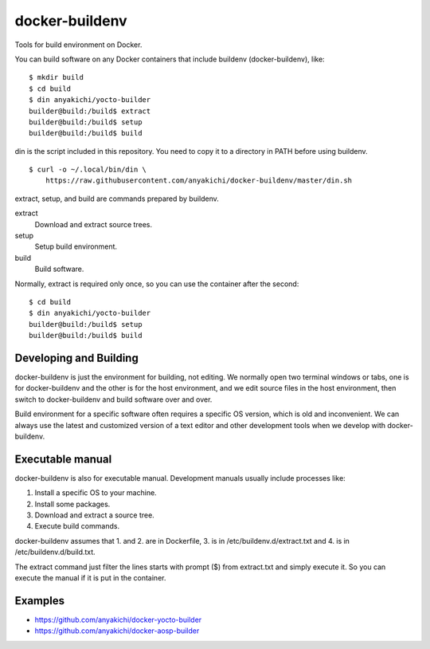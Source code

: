 ===============
docker-buildenv
===============

Tools for build environment on Docker.

You can build software on any Docker containers that include buildenv
(docker-buildenv), like::

  $ mkdir build
  $ cd build
  $ din anyakichi/yocto-builder
  builder@build:/build$ extract
  builder@build:/build$ setup
  builder@build:/build$ build

din is the script included in this repository.  You need to copy it
to a directory in PATH before using buildenv. ::

  $ curl -o ~/.local/bin/din \
      https://raw.githubusercontent.com/anyakichi/docker-buildenv/master/din.sh

extract, setup, and build are commands prepared by buildenv.

extract
    Download and extract source trees.

setup
    Setup build environment.

build
    Build software.

Normally, extract is required only once, so you can use the container
after the second::

  $ cd build
  $ din anyakichi/yocto-builder
  builder@build:/build$ setup
  builder@build:/build$ build


Developing and Building
=======================

docker-buildenv is just the environment for building, not editing.  We
normally open two terminal windows or tabs, one is for docker-buildenv
and the other is for the host environment, and we edit source files in
the host environment, then switch to docker-buildenv and build software
over and over.

Build environment for a specific software often requires a specific OS
version, which is old and inconvenient.  We can always use the latest
and customized version of a text editor and other development tools when
we develop with docker-buildenv.


Executable manual
=================

docker-buildenv is also for executable manual.  Development manuals
usually include processes like::

1. Install a specific OS to your machine.
2. Install some packages.
3. Download and extract a source tree.
4. Execute build commands.

docker-buildenv assumes that 1. and 2. are in Dockerfile, 3. is in
/etc/buildenv.d/extract.txt and 4. is in /etc/buildenv.d/build.txt.

The extract command just filter the lines starts with prompt ($) from
extract.txt and simply execute it.  So you can execute the manual if it
is put in the container.


Examples
========

* https://github.com/anyakichi/docker-yocto-builder
* https://github.com/anyakichi/docker-aosp-builder
